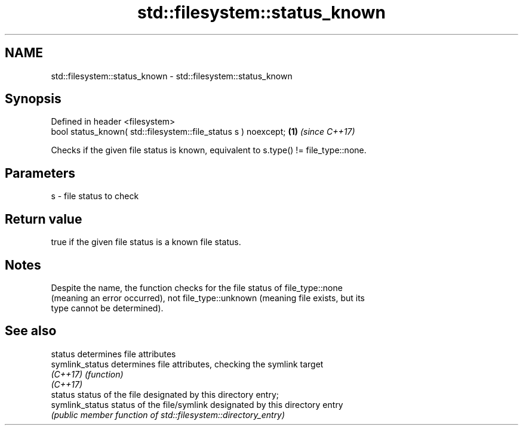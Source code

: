 .TH std::filesystem::status_known 3 "2024.06.10" "http://cppreference.com" "C++ Standard Libary"
.SH NAME
std::filesystem::status_known \- std::filesystem::status_known

.SH Synopsis
   Defined in header <filesystem>
   bool status_known( std::filesystem::file_status s ) noexcept; \fB(1)\fP \fI(since C++17)\fP

   Checks if the given file status is known, equivalent to s.type() != file_type::none.

.SH Parameters

   s - file status to check

.SH Return value

   true if the given file status is a known file status.

.SH Notes

   Despite the name, the function checks for the file status of file_type::none
   (meaning an error occurred), not file_type::unknown (meaning file exists, but its
   type cannot be determined).

.SH See also

   status         determines file attributes
   symlink_status determines file attributes, checking the symlink target
   \fI(C++17)\fP        \fI(function)\fP
   \fI(C++17)\fP
   status         status of the file designated by this directory entry;
   symlink_status status of the file/symlink designated by this directory entry
                  \fI(public member function of std::filesystem::directory_entry)\fP
